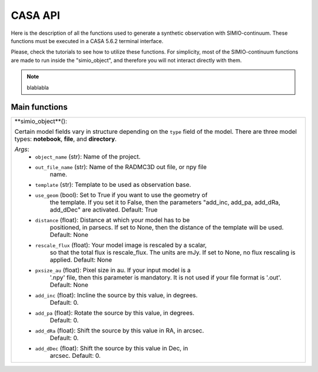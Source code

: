 
CASA API
========

Here is the description of all the functions used to generate a synthetic
observation with SIMIO-continuum. These functions must be executed in
a CASA 5.6.2 terminal interface.

Please, check the tutorials to see how to utilize these functions. For
simplicity, most of the SIMIO-continuum functions are made to run inside
the "simio_object", and therefore you will not interact directly with them.

.. note::
    blablabla



Main functions
--------------

+--------------------------------------------------------------------------------+
| **simio_object**():                                                            |
|                                                                                |
| Certain model fields vary in structure depending on the ``type`` field of the  |
| model. There are three model types: **notebook**, **file**, and **directory**. |
|                                                                                |
| *Args*:                                                                        |
|       - ``object_name`` (str): Name of the project.                            |
|       - ``out_file_name`` (str): Name of the RADMC3D out file, or npy file     |
|                    name.                                                       |
|       - ``template`` (str): Template to be used as observation base.           |
|       - ``use_geom`` (bool): Set to True if you want to use the geometry of    |
|                    the template. If you set it to False, then the parameters   |
|                    "add_inc, add_pa, add_dRa, add_dDec" are activated.         |
|                    Default: True                                               |
|       - ``distance`` (float): Distance at which your model has to be           |
|                    positioned, in parsecs. If set to None, then the distance   |
|                    of the template will be used.                               |
|                    Default: None                                               |
|       - ``rescale_flux`` (float): Your model image is rescaled by a scalar,    |
|                    so that the total flux is rescale_flux. The units are mJy.  |
|                    If set to None, no flux rescaling is applied.               |
|                    Default: None                                               |
|       - ``pxsize_au`` (float): Pixel size in au. If your input model is a      |
|                    '.npy' file, then this parameter is mandatory. It is not    |
|                    used if your file format is '.out'.                         |
|                    Default: None                                               |
|       - ``add_inc``  (float): Incline the source by this value, in degrees.    |
|                    Default: 0.                                                 |
|       - ``add_pa``   (float): Rotate the source by this value, in degrees.     |
|                    Default: 0.                                                 |
|       - ``add_dRa``  (float): Shift the source by this value in RA, in arcsec. |
|                    Default: 0.                                                 |
|       - ``add_dDec`` (float): Shift the source by this value in Dec, in        |
|                    arcsec.                                                     |
|                    Default: 0.                                                 |
|                                                                                |
+--------------------------------------------------------------------------------+








